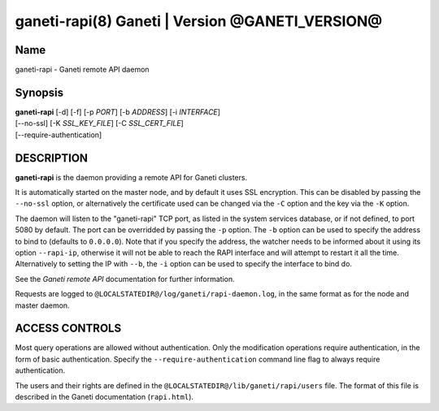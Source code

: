 ganeti-rapi(8) Ganeti | Version @GANETI_VERSION@
================================================

Name
----

ganeti-rapi - Ganeti remote API daemon

Synopsis
--------

| **ganeti-rapi** [-d] [-f] [-p *PORT*] [-b *ADDRESS*] [-i *INTERFACE*]
| [\--no-ssl] [-K *SSL_KEY_FILE*] [-C *SSL_CERT_FILE*]
| [\--require-authentication]

DESCRIPTION
-----------

**ganeti-rapi** is the daemon providing a remote API for Ganeti
clusters.

It is automatically started on the master node, and by default it
uses SSL encryption. This can be disabled by passing the
``--no-ssl`` option, or alternatively the certificate used can be
changed via the ``-C`` option and the key via the ``-K`` option.

The daemon will listen to the "ganeti-rapi" TCP port, as listed in the
system services database, or if not defined, to port 5080 by default.
The port can be overridded by passing the ``-p`` option. The ``-b``
option can be used to specify the address to bind to (defaults to
``0.0.0.0``). Note that if you specify the address, the watcher
needs to be informed about it using its option ``--rapi-ip``, otherwise
it will not be able to reach the RAPI interface and will attempt to
restart it all the time. Alternatively to setting the IP with ``--b``,
the ``-i`` option can be used to specify the interface to bind do.

See the *Ganeti remote API* documentation for further information.

Requests are logged to ``@LOCALSTATEDIR@/log/ganeti/rapi-daemon.log``,
in the same format as for the node and master daemon.

ACCESS CONTROLS
---------------

Most query operations are allowed without authentication. Only the
modification operations require authentication, in the form of basic
authentication. Specify the ``--require-authentication`` command line
flag to always require authentication.

The users and their rights are defined in the
``@LOCALSTATEDIR@/lib/ganeti/rapi/users`` file. The format of this file
is described in the Ganeti documentation (``rapi.html``).

.. vim: set textwidth=72 :
.. Local Variables:
.. mode: rst
.. fill-column: 72
.. End:
